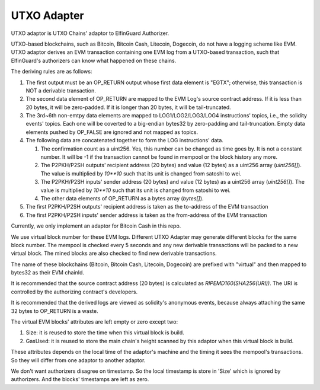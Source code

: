 ===========================
UTXO Adapter
===========================

UTXO adaptor is UTXO Chains' adaptor to ElfinGuard Authorizer.

UTXO-based blockchains, such as Bitcoin, Bitcoin Cash, Litecoin, Dogecoin, do not have a logging scheme like EVM. UTXO adaptor derives an EVM transaction containing one EVM log from a UTXO-based transaction, such that ElfinGuard's authorizers can know what happened on these chains.

The deriving rules are as follows:

1. The first output must be an OP\_RETURN output whose first data element is "EGTX"; otherwise, this transaction is NOT a derivable transaction. 

2. The second data element of OP\_RETURN are mapped to the EVM Log's source contract address. If it is less than 20 bytes, it will be zero-padded. If it is longer than 20 bytes, it will be tail-truncated.

3. The 3rd~6th non-emtpy data elements are mapped to LOG1/LOG2/LOG3/LOG4 instructions' topics, i.e., the solidity events' topics. Each one will be coverted to a big-endian bytes32 by zero-padding and tail-truncation. Empty data elements pushed by OP\_FALSE are ignored and not mapped as topics.

4. The following data are concatenated together to form the LOG instructions' data. 
   
   1. The confirmation count as a uint256. Yes, this number can be changed as time goes by. It is not a constant number. It will be -1 if the transaction cannot be found in mempool or the block history any more.

   2. The P2PKH/P2SH outputs' recipient address (20 bytes) and value (12 bytes) as a uint256 array (`uint256[]`). The value is multiplied by `10**10` such that its unit is changed from satoshi to wei.

   3. The P2PKH/P2SH inputs' sender address (20 bytes) and value (12 bytes) as a uint256 array (`uint256[]`). The value is multiplied by `10**10` such that its unit is changed from satoshi to wei.
   
   4. The other data elements of OP\_RETURN as a bytes array (`bytes[]`).

5. The first P2PKH/P2SH outputs' recipient address is taken as the to-address of the EVM transaction

6. The first P2PKH/P2SH inputs' sender address is taken as the from-address of the EVM transaction

Currently, we only implement an adaptor for Bitcoin Cash in this repo.

We use virtual block number for these EVM logs. Different UTXO Adapter may generate different blocks for the same block number. The mempool is checked every 5 seconds and any new derivable transactions will be packed to a new virtual block. The mined blocks are also checked to find new derivable transactions.

The name of these blockchains (Bitcoin, Bitcoin Cash, Litecoin, Dogecoin) are prefixed with "virtual" and then mapped to bytes32 as their EVM chainId.

It is recommended that the source contract address (20 bytes) is calculated as `RIPEMD160(SHA256(URI))`. The URI is controlled by the authorizing contract's developers.

It is recommended that the derived logs are viewed as solidity's anonymous events, because always attaching the same 32 bytes to OP\_RETURN is a waste.

The virtual EVM blocks' attributes are left empty or zero except two:

1. Size: it is reused to store the time when this virtual block is build.

2. GasUsed: it is reused to store the main chain's height scanned by this adaptor when this virtual block is build.

These attributes depends on the local time of the adaptor's machine and the timing it sees the mempool's transactions. So they will differ from one adaptor to another adaptor.

We don't want authorizers disagree on timestamp. So the local timestamp is store in 'Size' which is ignored by authorizers. And the blocks' timestamps are left as zero.
